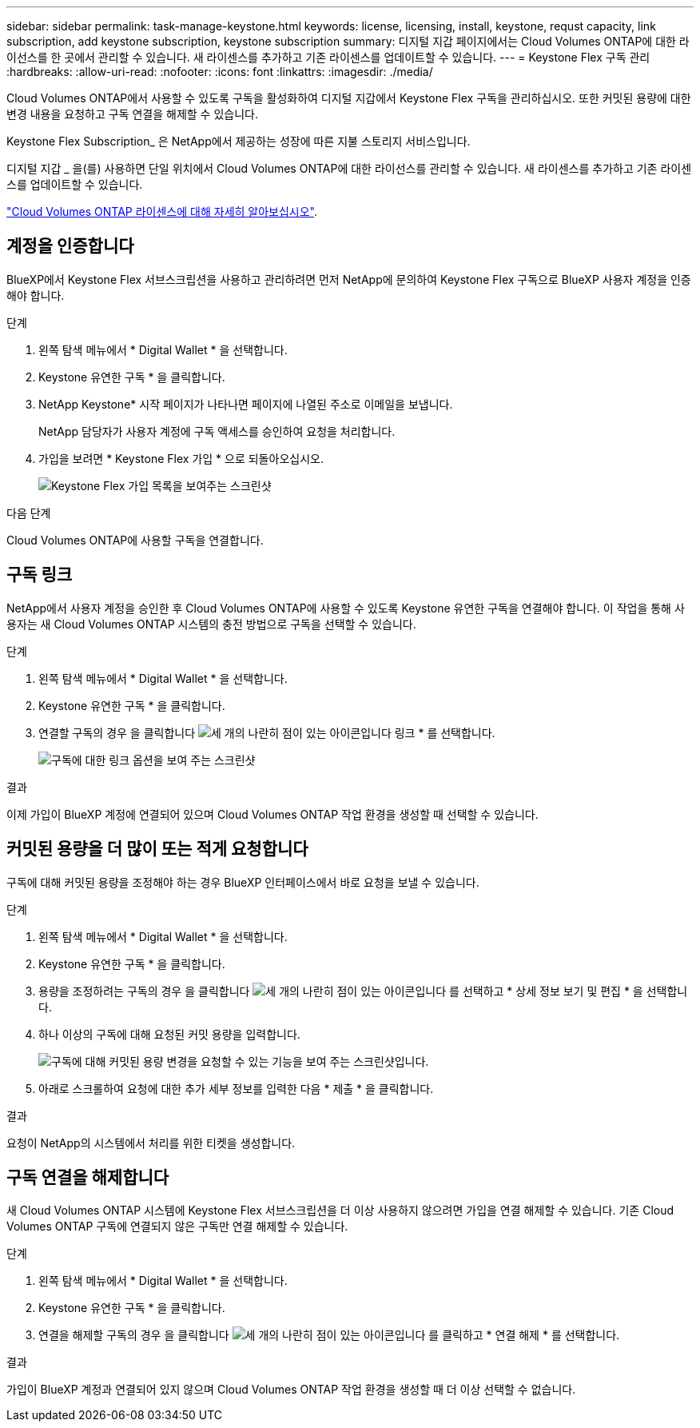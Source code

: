 ---
sidebar: sidebar 
permalink: task-manage-keystone.html 
keywords: license, licensing, install, keystone, requst capacity, link subscription, add keystone subscription, keystone subscription 
summary: 디지털 지갑 페이지에서는 Cloud Volumes ONTAP에 대한 라이선스를 한 곳에서 관리할 수 있습니다. 새 라이센스를 추가하고 기존 라이센스를 업데이트할 수 있습니다. 
---
= Keystone Flex 구독 관리
:hardbreaks:
:allow-uri-read: 
:nofooter: 
:icons: font
:linkattrs: 
:imagesdir: ./media/


[role="lead"]
Cloud Volumes ONTAP에서 사용할 수 있도록 구독을 활성화하여 디지털 지갑에서 Keystone Flex 구독을 관리하십시오. 또한 커밋된 용량에 대한 변경 내용을 요청하고 구독 연결을 해제할 수 있습니다.

Keystone Flex Subscription_ 은 NetApp에서 제공하는 성장에 따른 지불 스토리지 서비스입니다.

디지털 지갑 _ 을(를) 사용하면 단일 위치에서 Cloud Volumes ONTAP에 대한 라이선스를 관리할 수 있습니다. 새 라이센스를 추가하고 기존 라이센스를 업데이트할 수 있습니다.

link:concept-licensing.html["Cloud Volumes ONTAP 라이센스에 대해 자세히 알아보십시오"].



== 계정을 인증합니다

BlueXP에서 Keystone Flex 서브스크립션을 사용하고 관리하려면 먼저 NetApp에 문의하여 Keystone Flex 구독으로 BlueXP 사용자 계정을 인증해야 합니다.

.단계
. 왼쪽 탐색 메뉴에서 * Digital Wallet * 을 선택합니다.
. Keystone 유연한 구독 * 을 클릭합니다.
. NetApp Keystone* 시작 페이지가 나타나면 페이지에 나열된 주소로 이메일을 보냅니다.
+
NetApp 담당자가 사용자 계정에 구독 액세스를 승인하여 요청을 처리합니다.

. 가입을 보려면 * Keystone Flex 가입 * 으로 되돌아오십시오.
+
image:screenshot-keystone-overview.png["Keystone Flex 가입 목록을 보여주는 스크린샷"]



.다음 단계
Cloud Volumes ONTAP에 사용할 구독을 연결합니다.



== 구독 링크

NetApp에서 사용자 계정을 승인한 후 Cloud Volumes ONTAP에 사용할 수 있도록 Keystone 유연한 구독을 연결해야 합니다. 이 작업을 통해 사용자는 새 Cloud Volumes ONTAP 시스템의 충전 방법으로 구독을 선택할 수 있습니다.

.단계
. 왼쪽 탐색 메뉴에서 * Digital Wallet * 을 선택합니다.
. Keystone 유연한 구독 * 을 클릭합니다.
. 연결할 구독의 경우 을 클릭합니다 image:icon-action.png["세 개의 나란히 점이 있는 아이콘입니다"] 링크 * 를 선택합니다.
+
image:screenshot-keystone-link.png["구독에 대한 링크 옵션을 보여 주는 스크린샷"]



.결과
이제 가입이 BlueXP 계정에 연결되어 있으며 Cloud Volumes ONTAP 작업 환경을 생성할 때 선택할 수 있습니다.



== 커밋된 용량을 더 많이 또는 적게 요청합니다

구독에 대해 커밋된 용량을 조정해야 하는 경우 BlueXP 인터페이스에서 바로 요청을 보낼 수 있습니다.

.단계
. 왼쪽 탐색 메뉴에서 * Digital Wallet * 을 선택합니다.
. Keystone 유연한 구독 * 을 클릭합니다.
. 용량을 조정하려는 구독의 경우 을 클릭합니다 image:icon-action.png["세 개의 나란히 점이 있는 아이콘입니다"] 를 선택하고 * 상세 정보 보기 및 편집 * 을 선택합니다.
. 하나 이상의 구독에 대해 요청된 커밋 용량을 입력합니다.
+
image:screenshot-keystone-request.png["구독에 대해 커밋된 용량 변경을 요청할 수 있는 기능을 보여 주는 스크린샷입니다."]

. 아래로 스크롤하여 요청에 대한 추가 세부 정보를 입력한 다음 * 제출 * 을 클릭합니다.


.결과
요청이 NetApp의 시스템에서 처리를 위한 티켓을 생성합니다.



== 구독 연결을 해제합니다

새 Cloud Volumes ONTAP 시스템에 Keystone Flex 서브스크립션을 더 이상 사용하지 않으려면 가입을 연결 해제할 수 있습니다. 기존 Cloud Volumes ONTAP 구독에 연결되지 않은 구독만 연결 해제할 수 있습니다.

.단계
. 왼쪽 탐색 메뉴에서 * Digital Wallet * 을 선택합니다.
. Keystone 유연한 구독 * 을 클릭합니다.
. 연결을 해제할 구독의 경우 을 클릭합니다 image:icon-action.png["세 개의 나란히 점이 있는 아이콘입니다"] 를 클릭하고 * 연결 해제 * 를 선택합니다.


.결과
가입이 BlueXP 계정과 연결되어 있지 않으며 Cloud Volumes ONTAP 작업 환경을 생성할 때 더 이상 선택할 수 없습니다.

